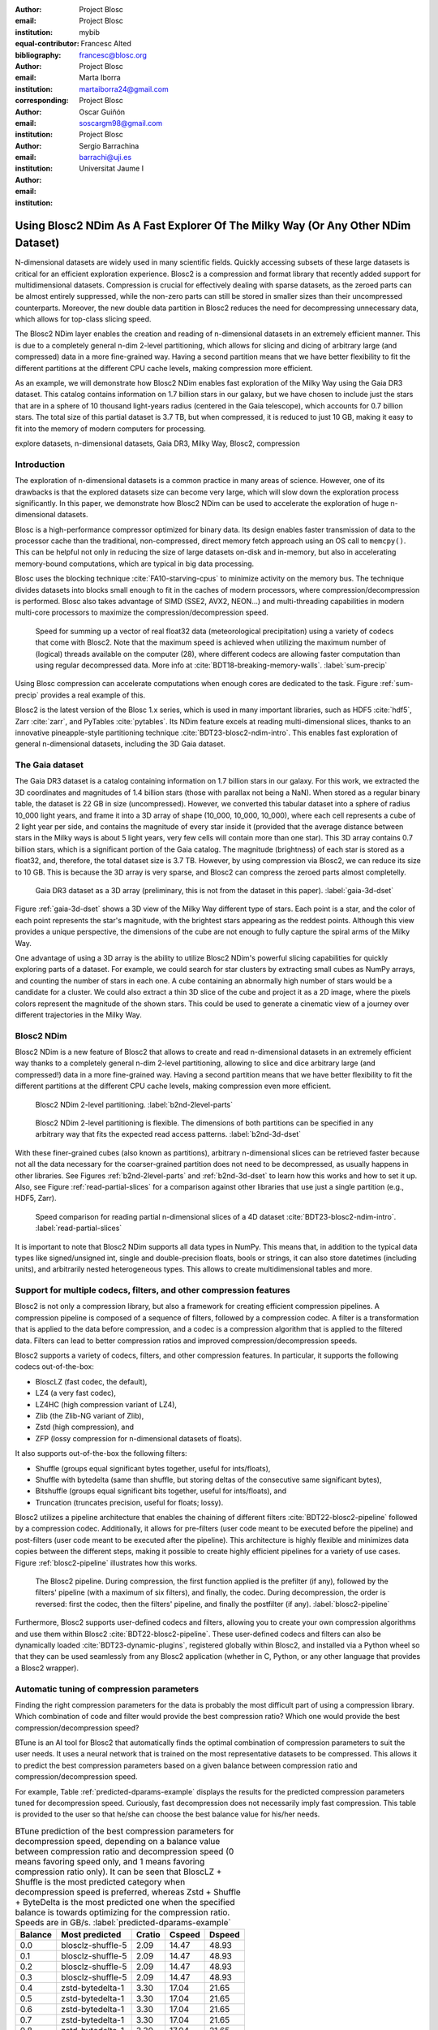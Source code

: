 :author: Project Blosc
:email:
:institution: Project Blosc
:equal-contributor:
:bibliography: mybib

:author: Francesc Alted
:email: francesc@blosc.org
:institution: Project Blosc
:corresponding:

:author: Marta Iborra
:email: martaiborra24@gmail.com
:institution: Project Blosc

:author: Oscar Guiñón
:email: soscargm98@gmail.com
:institution: Project Blosc

:author: Sergio Barrachina
:email: barrachi@uji.es
:institution: Universitat Jaume I


---------------------------------------------------------------------------------
Using Blosc2 NDim As A Fast Explorer Of The Milky Way (Or Any Other NDim Dataset)
---------------------------------------------------------------------------------

.. class:: abstract

    N-dimensional datasets are widely used in many scientific fields. Quickly accessing subsets of these large datasets is critical for an efficient exploration experience. Blosc2 is a compression and format library that recently added support for multidimensional datasets. Compression is crucial for effectively dealing with sparse datasets, as the zeroed parts can be almost entirely suppressed, while the non-zero parts can still be stored in smaller sizes than their uncompressed counterparts. Moreover, the new double data partition in Blosc2 reduces the need for decompressing unnecessary data, which allows for top-class slicing speed.

    The Blosc2 NDim layer enables the creation and reading of n-dimensional datasets in an extremely efficient manner. This is due to a completely general n-dim 2-level partitioning, which allows for slicing and dicing of arbitrary large (and compressed) data in a more fine-grained way. Having a second partition means that we have better flexibility to fit the different partitions at the different CPU cache levels, making compression more efficient.

    As an example, we will demonstrate how Blosc2 NDim enables fast exploration of the Milky Way using the Gaia DR3 dataset. This catalog contains information on 1.7 billion stars in our galaxy, but we have chosen to include just the stars that are in a sphere of 10 thousand light-years radius (centered in the Gaia telescope), which accounts for 0.7 billion stars. The total size of this partial dataset is 3.7 TB, but when compressed, it is reduced to just 10 GB, making it easy to fit into the memory of modern computers for processing.

.. class:: keywords

    explore datasets, n-dimensional datasets, Gaia DR3, Milky Way, Blosc2, compression

Introduction
------------

The exploration of n-dimensional datasets is a common practice in many areas of science. However, one of its drawbacks is that the explored datasets size can become very large, which will slow down the exploration process significantly. In this paper, we demonstrate how Blosc2 NDim can be used to accelerate the exploration of huge n-dimensional datasets.

Blosc is a high-performance compressor optimized for binary data. Its design enables faster transmission of data to the processor cache than the traditional, non-compressed, direct memory fetch approach using an OS call to ``memcpy()``. This can be helpful not only in reducing the size of large datasets on-disk and in-memory, but also in accelerating memory-bound computations, which are typical in big data processing.

Blosc uses the blocking technique :cite:`FA10-starving-cpus` to minimize activity on the memory bus. The technique divides datasets into blocks small enough to fit in the caches of modern processors, where compression/decompression is performed. Blosc also takes advantage of SIMD (SSE2, AVX2, NEON…) and multi-threading capabilities in modern multi-core processors to maximize the compression/decompression speed.

.. figure:: sum_openmp-rainfall.png
   :scale: 40%

   Speed for summing up a vector of real float32 data (meteorological precipitation) using a variety of codecs that come with Blosc2. Note that the maximum speed is achieved when utilizing the maximum number of (logical) threads available on the computer (28), where different codecs are allowing faster computation than using regular decompressed data. More info at :cite:`BDT18-breaking-memory-walls`. :label:`sum-precip`

Using Blosc compression can accelerate computations when enough cores are dedicated to the task. Figure :ref:`sum-precip` provides a real example of this.

Blosc2 is the latest version of the Blosc 1.x series, which is used in many important libraries, such as HDF5 :cite:`hdf5`, Zarr :cite:`zarr`, and PyTables :cite:`pytables`. Its NDim feature excels at reading multi-dimensional slices, thanks to an innovative pineapple-style partitioning technique :cite:`BDT23-blosc2-ndim-intro`. This enables fast exploration of general n-dimensional datasets, including the 3D Gaia dataset.

The Gaia dataset
----------------

The Gaia DR3 dataset is a catalog containing information on 1.7 billion stars in our galaxy. For this work, we extracted the 3D coordinates and magnitudes of 1.4 billion stars (those with parallax not being a NaN). When stored as a regular binary table, the dataset is 22 GB in size (uncompressed). However, we converted this tabular dataset into a sphere of radius 10_000 light years, and frame it into a 3D array of shape (10_000, 10_000, 10_000), where each cell represents a cube of 2 light year per side, and contains the magnitude of every star inside it (provided that the average distance between stars in the Milky ways is about 5 light years, very few cells will contain more than one star). This 3D array contains 0.7 billion stars, which is a significant portion of the Gaia catalog. The magnitude (brightness) of each star is stored as a float32, and, therefore, the total dataset size is 3.7 TB. However, by using compression via Blosc2, we can reduce its size to 10 GB. This is because the 3D array is very sparse, and Blosc2 can compress the zeroed parts almost completelly.

.. figure:: 3d-view-milkyway-inverse.png
   :scale: 25%

   Gaia DR3 dataset as a 3D array (preliminary, this is not from the dataset in this paper). :label:`gaia-3d-dset`

Figure :ref:`gaia-3d-dset` shows a 3D view of the Milky Way different type of stars. Each point is a star, and the color of each point represents the star's magnitude, with the brightest stars appearing as the reddest points. Although this view provides a unique perspective, the dimensions of the cube are not enough to fully capture the spiral arms of the Milky Way.

One advantage of using a 3D array is the ability to utilize Blosc2 NDim's powerful slicing capabilities for quickly exploring parts of a dataset. For example, we could search for star clusters by extracting small cubes as NumPy arrays, and counting the number of stars in each one. A cube containing an abnormally high number of stars would be a candidate for a cluster. We could also extract a thin 3D slice of the cube and project it as a 2D image, where the pixels colors represent the magnitude of the shown stars. This could be used to generate a cinematic view of a journey over different trajectories in the Milky Way.

Blosc2 NDim
-----------

Blosc2 NDim is a new feature of Blosc2 that allows to create and read n-dimensional datasets in an extremely efficient way thanks to a completely general n-dim 2-level partitioning, allowing to slice and dice arbitrary large (and compressed!) data in a more fine-grained way. Having a second partition means that we have better flexibility to fit the different partitions at the different CPU cache levels, making compression even more efficient.

.. figure:: b2nd-2level-parts.png
   :scale: 12%

   Blosc2 NDim 2-level partitioning. :label:`b2nd-2level-parts`

.. figure:: b2nd-3d-dset.png
   :scale: 40%

   Blosc2 NDim 2-level partitioning is flexible. The dimensions of both partitions can be specified in any arbitrary way that fits the expected read access patterns. :label:`b2nd-3d-dset`

With these finer-grained cubes (also known as partitions), arbitrary n-dimensional slices can be retrieved faster because not all the data necessary for the coarser-grained partition does not need to be decompressed, as usually happens in other libraries. See Figures :ref:`b2nd-2level-parts` and :ref:`b2nd-3d-dset` to learn how this works and how to set it up. Also, see Figure :ref:`read-partial-slices` for a comparison against other libraries that use just a single partition (e.g., HDF5, Zarr).

.. figure:: read-partial-slices.png
   :scale: 70%

   Speed comparison for reading partial n-dimensional slices of a 4D dataset :cite:`BDT23-blosc2-ndim-intro`. :label:`read-partial-slices`

It is important to note that Blosc2 NDim supports all data types in NumPy. This means that, in addition to the typical data types like signed/unsigned int, single and double-precision floats, bools or strings, it can also store datetimes (including units), and arbitrarily nested heterogeneous types. This allows to create multidimensional tables and more.

Support for multiple codecs, filters, and other compression features
---------------------------------------------------------------------

Blosc2 is not only a compression library, but also a framework for creating efficient compression pipelines. A compression pipeline is composed of a sequence of filters, followed by a compression codec. A filter is a transformation that is applied to the data before compression, and a codec is a compression algorithm that is applied to the filtered data. Filters can lead to better compression ratios and improved compression/decompression speeds.

Blosc2 supports a variety of codecs, filters, and other compression features. In particular, it supports the following codecs out-of-the-box:

- BloscLZ (fast codec, the default),
- LZ4 (a very fast codec),
- LZ4HC (high compression variant of LZ4),
- Zlib (the Zlib-NG variant of Zlib),
- Zstd (high compression), and
- ZFP (lossy compression for n-dimensional datasets of floats).

It also supports out-of-the-box the following filters:

- Shuffle (groups equal significant bytes together, useful for ints/floats),
- Shuffle with bytedelta (same than shuffle, but storing deltas of the consecutive same significant bytes),
- Bitshuffle (groups equal significant bits together, useful for ints/floats), and
- Truncation (truncates precision, useful for floats; lossy).

Blosc2 utilizes a pipeline architecture that enables the chaining of different filters :cite:`BDT22-blosc2-pipeline` followed by a compression codec. Additionally, it allows for pre-filters (user code meant to be executed before the pipeline) and post-filters (user code meant to be executed after the pipeline). This architecture is highly flexible and minimizes data copies between the different steps, making it possible to create highly efficient pipelines for a variety of use cases. Figure :ref:`blosc2-pipeline` illustrates how this works.

.. figure:: blosc2-pipeline-v3.png

   The Blosc2 pipeline. During compression, the first function applied is the prefilter (if any), followed by the filters' pipeline (with a maximum of six filters), and finally, the codec. During decompression, the order is reversed: first the codec, then the filters' pipeline, and finally the postfilter (if any). :label:`blosc2-pipeline`

Furthermore, Blosc2 supports user-defined codecs and filters, allowing you to create your own compression algorithms and use them within Blosc2 :cite:`BDT22-blosc2-pipeline`. These user-defined codecs and filters can also be dynamically loaded :cite:`BDT23-dynamic-plugins`, registered globally within Blosc2, and installed via a Python wheel so that they can be used seamlessly from any Blosc2 application (whether in C, Python, or any other language that provides a Blosc2 wrapper).

Automatic tuning of compression parameters
------------------------------------------

Finding the right compression parameters for the data is probably the most difficult part of using a compression library. Which combination of code and filter would provide the best compression ratio? Which one would provide the best compression/decompression speed?

BTune is an AI tool for Blosc2 that automatically finds the optimal combination of compression parameters to suit the user needs. It uses a neural network that is trained on the most representative datasets to be compressed. This allows it to predict the best compression parameters based on a given balance between compression ratio and compression/decompression speed.

For example, Table :ref:`predicted-dparams-example` displays the results for the predicted compression parameters tuned for decompression speed. Curiously, fast decompression does not necessarily imply fast compression. This table is provided to the user so that he/she can choose the best balance value for his/her needs.

.. table:: BTune prediction of the best compression parameters for decompression speed, depending on a balance value between compression ratio and decompression speed (0 means favoring speed only, and 1 means favoring compression ratio only). It can be seen that BloscLZ + Shuffle is the most predicted category when decompression speed is preferred, whereas Zstd + Shuffle + ByteDelta is the most predicted one when the specified balance is towards optimizing for the compression ratio.  Speeds are in GB/s.  :label:`predicted-dparams-example`

   +---------+-------------------+---------+--------+--------+
   | Balance | Most predicted    |  Cratio | Cspeed | Dspeed |
   +=========+===================+=========+========+========+
   | 0.0     | blosclz-shuffle-5 | 2.09    | 14.47  | 48.93  |
   +---------+-------------------+---------+--------+--------+
   | 0.1     | blosclz-shuffle-5 | 2.09    | 14.47  | 48.93  |
   +---------+-------------------+---------+--------+--------+
   | 0.2     | blosclz-shuffle-5 | 2.09    | 14.47  | 48.93  |
   +---------+-------------------+---------+--------+--------+
   | 0.3     | blosclz-shuffle-5 | 2.09    | 14.47  | 48.93  |
   +---------+-------------------+---------+--------+--------+
   | 0.4     | zstd-bytedelta-1  | 3.30    | 17.04  | 21.65  |
   +---------+-------------------+---------+--------+--------+
   | 0.5     | zstd-bytedelta-1  | 3.30    | 17.04  | 21.65  |
   +---------+-------------------+---------+--------+--------+
   | 0.6     | zstd-bytedelta-1  | 3.30    | 17.04  | 21.65  |
   +---------+-------------------+---------+--------+--------+
   | 0.7     | zstd-bytedelta-1  | 3.30    | 17.04  | 21.65  |
   +---------+-------------------+---------+--------+--------+
   | 0.8     | zstd-bytedelta-1  | 3.30    | 17.04  | 21.65  |
   +---------+-------------------+---------+--------+--------+
   | 0.9     | zstd-bytedelta-1  | 3.30    | 17.04  | 21.65  |
   +---------+-------------------+---------+--------+--------+
   | 1.0     | zstd-bytedelta-9  | 3.31    | 0.07   | 11.40  |
   +---------+-------------------+---------+--------+--------+

On the other hand, in Table :ref:`predicted-cparams-example`, we can see an example of predicted compression parameter tuned for compression speed and ratio on a different dataset.

.. table:: BTune prediction of the best compression parameters for compression speed, depending on a balanced value. It can be seen that LZ4 + Bitshuffle is the most predicted category when compression speed is preferred, whereas Zstd + Shuffle + ByteDelta is the most predicted one when the specified balance is leverage towards the compression ratio. Speeds are in GB/s. :label:`predicted-cparams-example`

   +---------+------------------+---------+--------+--------+
   | Balance | Most predicted   |  Cratio | Cspeed | Dspeed |
   +=========+==================+=========+========+========+
   | 0.0     | lz4-bitshuffle-5 | 3.41    | 21.78  | 32.0   |
   +---------+------------------+---------+--------+--------+
   | 0.1     | lz4-bitshuffle-5 | 3.41    | 21.78  | 32.0   |
   +---------+------------------+---------+--------+--------+
   | 0.2     | lz4-bitshuffle-5 | 3.41    | 21.78  | 32.0   |
   +---------+------------------+---------+--------+--------+
   | 0.3     | lz4-bitshuffle-5 | 3.41    | 21.78  | 32.0   |
   +---------+------------------+---------+--------+--------+
   | 0.4     | lz4-bitshuffle-5 | 3.41    | 21.78  | 32.0   |
   +---------+------------------+---------+--------+--------+
   | 0.5     | lz4-bitshuffle-5 | 3.41    | 21.78  | 32.0   |
   +---------+------------------+---------+--------+--------+
   | 0.6     | lz4-bitshuffle-5 | 3.41    | 21.78  | 32.0   |
   +---------+------------------+---------+--------+--------+
   | 0.7     | lz4-bitshuffle-5 | 3.41    | 21.78  | 32.0   |
   +---------+------------------+---------+--------+--------+
   | 0.8     | zstd-bytedelta-1 | 3.98    | 9.41   | 18.8   |
   +---------+------------------+---------+--------+--------+
   | 0.9     | zstd-bytedelta-1 | 3.98    | 9.41   | 18.8   |
   +---------+------------------+---------+--------+--------+
   | 1.0     | zstd-bytedelta-9 | 4.06    | 0.15   | 14.1   |
   +---------+------------------+---------+--------+--------+

After training the neural network, the BTune plugin can automatically tune the compression parameters for a given dataset. During inference, the user can set the preferred balance by setting the :code:`BTUNE_BALANCE` environment variable to a floating point value between 0 and 1. A value of 0 favors speed only, while a value of 1 favors compression ratio only. This setting automatically selects the compression parameters most suitable to the current data whenever a new Blosc2 data container is created.

Ingesting and processing data of Gaia
-------------------------------------

The raw data of Gaia is stored in CSV files.  The coordinates are stored in the gaia_source directory (http://cdn.gea.esac.esa.int/Gaia/gdr3/gaia_source/).  These can be easily parsed and ingested as Blosc2 files with the following code:

.. code-block:: python

   def load_rawdata(out="gaia.b2nd"):
       dtype = {"ra": np.float32,
                "dec": np.float32,
                "parallax": np.float32,
                "phot_bp_mean_mag": np.float32}
       barr = None
       for file in glob.glob("gaia-source/*.csv*"):
           # Load raw data
           df = pd.read_csv(
               file,
               usecols=[
                        "ra", "dec", "parallax",
                        "phot_g_mean_mag"],
               dtype=dtype, comment='#')
           # Convert to numpy array and remove NaNs
           arr = df.to_numpy()
           arr = arr[~np.isnan(arr[:, 2])]
           if barr is None:
               # Create a new Blosc2 file
               barr = blosc2.asarray(
                   arr,
                   chunks=(2**20, 4),
                   urlpath=out,
                   mode="w")
           else:
               # Append to existing Blosc2 file
               barr.resize(
                   (barr.shape[0] + arr.shape[0], 4))
               barr[-arr.shape[0]:] = arr
       return barr

Once we have the raw data in a Blosc2 container, we can select the stars in a radius of 10 thousand light years with this function:

.. code-block:: python

   def convert_select_data(fin="gaia.b2nd",
                           fout="gaia-ly.b2nd"):
       barr = blosc2.open(fin)
       ra = barr[:, 0]
       dec = barr[:, 1]
       parallax = barr[:, 2]
       g = barr[:, 3]
       # 1 parsec = 3.26 light years
       ly = ne.evaluate("3260 / parallax")
       # Remove ly < 0 and > 10_000
       valid_ly = ne.evaluate(
           "(ly > 0) & (ly < 10_000)")
       ra = ra[valid_ly]
       dec = dec[valid_ly]
       ly = ly[valid_ly]
       g = g[valid_ly]
       # Cartesian x, y, z from spherical ra, dec, ly
       x = ne.evaluate("ly * cos(ra) * cos(dec)")
       y = ne.evaluate("ly * sin(ra) * cos(dec)")
       z = ne.evaluate("ly * sin(dec)")
       # Save to a new Blosc2 file
       out = blosc2.zeros(mode="w", shape=(4, len(x)),
                          dtype=x.dtype, urlpath=fout)
       out[0, :] = x
       out[1, :] = y
       out[2, :] = z
       out[3, :] = g
       return out


Finally, we can compute the density of stars in a 3D grid with this script:

.. code-block:: python

   R = 2  # resolution of the 3D cells in ly
   LY_RADIUS = 10_000  # radius of the sphere in ly
   CUBE_SIDE = (2 * LY_RADIUS) // R
   MAX_STARS = 1000_000_000  # max number of stars to load

   b = blosc2.open("gaia-ly.b2nd")
   x = b[0, :MAX_STARS]
   y = b[1, :MAX_STARS]
   z = b[2, :MAX_STARS]
   g = b[3, :MAX_STARS]

   # Create 3d array.
   # Be sure to have enough swap memory (around 4 TB!)
   a3d = np.zeros((CUBE_SIDE, CUBE_SIDE, CUBE_SIDE),
                  dtype=np.float32)
   for i, coords in enumerate(zip(x, y, z)):
       x_, y_, z_ = coords
       a3d[(int(x_) + LY_RADIUS) // R,
           (int(y_) + LY_RADIUS) // R,
           (int(z_) + LY_RADIUS) // R] += g[i]

   # Save 3d array as Blosc2 NDim file
   blosc2.asarray(a3d,
                  urlpath="gaia-3d.b2nd", mode="w",
                  chunks=(200, 200, 200),
                  blocks=(20, 20, 20),
                  )

With that, we have a 3D array of shape (10_000, 10_000, 10_000) with the magnitudes of stars with a 2 light years resolution.  We can visualize it with the following code:

To be completed ...

Conclusions
-----------

Working with large, multi-dimensional data cubes can be challenging due to the costly data handling involved. In this document, we demonstrate how the two-partition feature in Blosc2 NDim can help reduce the amount of data movement required when retrieving thin slices of large datasets. Additionally, this feature provides a foundation for leveraging cache hierarchies in modern CPUs.

Blosc2 supports a wide range of compression codecs and filters, making it easier to select the most appropriate ones for the dataset being explored. It also supports storage on either memory or disk, which is crucial for large datasets.

We have also shown how the BTune plugin can be used to automatically tune the compression parameters for a given dataset.  This is especially useful when we want to compress data efficiently, but we do not know the best compression parameters beforehand.

In conclusion, we have demonstrated how to utilize the Blosc2 library for storing and processing the Gaia dataset. This dataset serves as a prime example of a large, multi-dimensional dataset that can be efficiently stored and processed using Blosc2 NDim.
